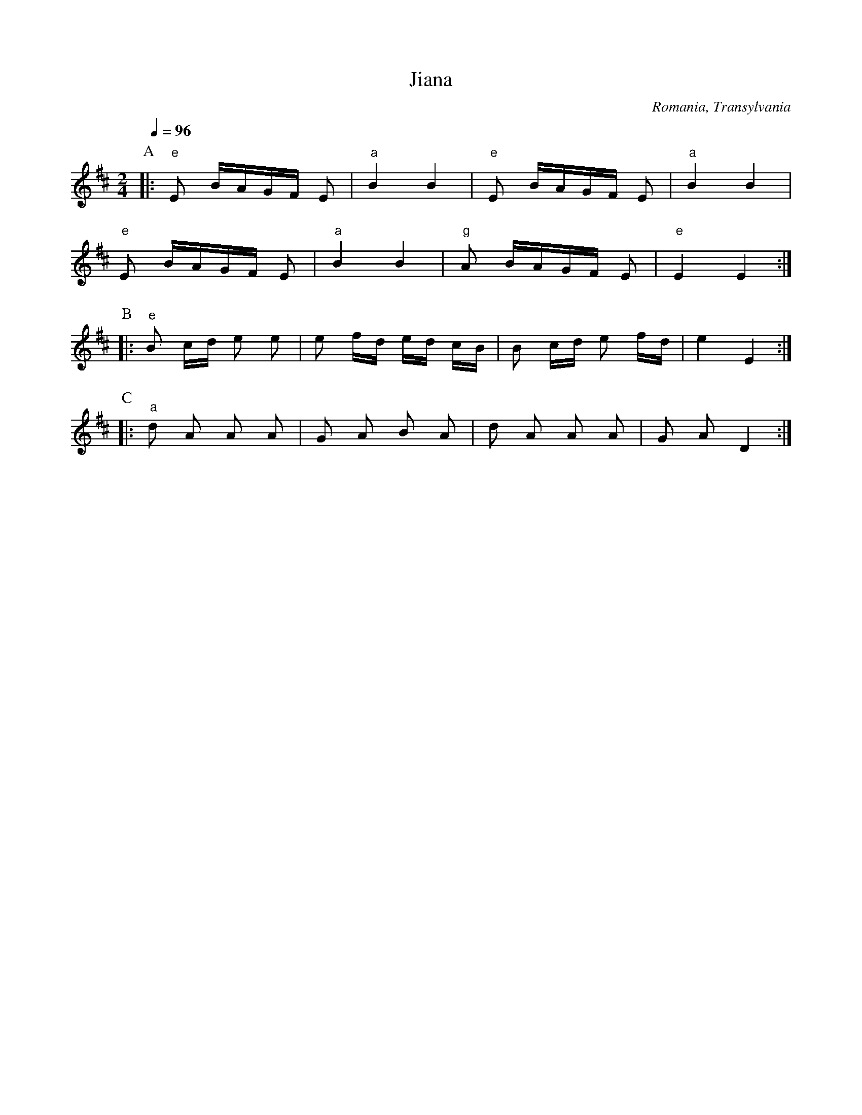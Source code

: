 X: 412
T: Jiana
O: Romania, Transylvania
F: http://www.youtube.com/watch?v=QUzRVmHjOXU
F: http://www.youtube.com/watch?v=CpLrwDASkgY
M: 2/4
L: 1/16
K: EDor
Q: 1/4=96
%%MIDI program 68 % Oboe
%%MIDI bassprog 45 % Pizzicato Strings
%%MIDI beat 97 87  77 4
%%MIDI bassvol 77
%%MIDI gchord f
P:A
|:"e"E2 BAGF E2|"a"B4 B4|"e"E2 BAGF E2|"a"B4 B4|
"e"E2 BAGF E2|"a"B4 B4|"g"A2 BAGF E2|"e"E4 E4:|
P:B
|:"e"B2 cd  e2 e2|e2 fd ed cB|B2 cd  e2 fd| e4 E4:|
P:C
|:"a"d2 A2 A2 A2 |G2 A2 B2 A2|d2 A2 A2 A2|G2 A2 D4:|
